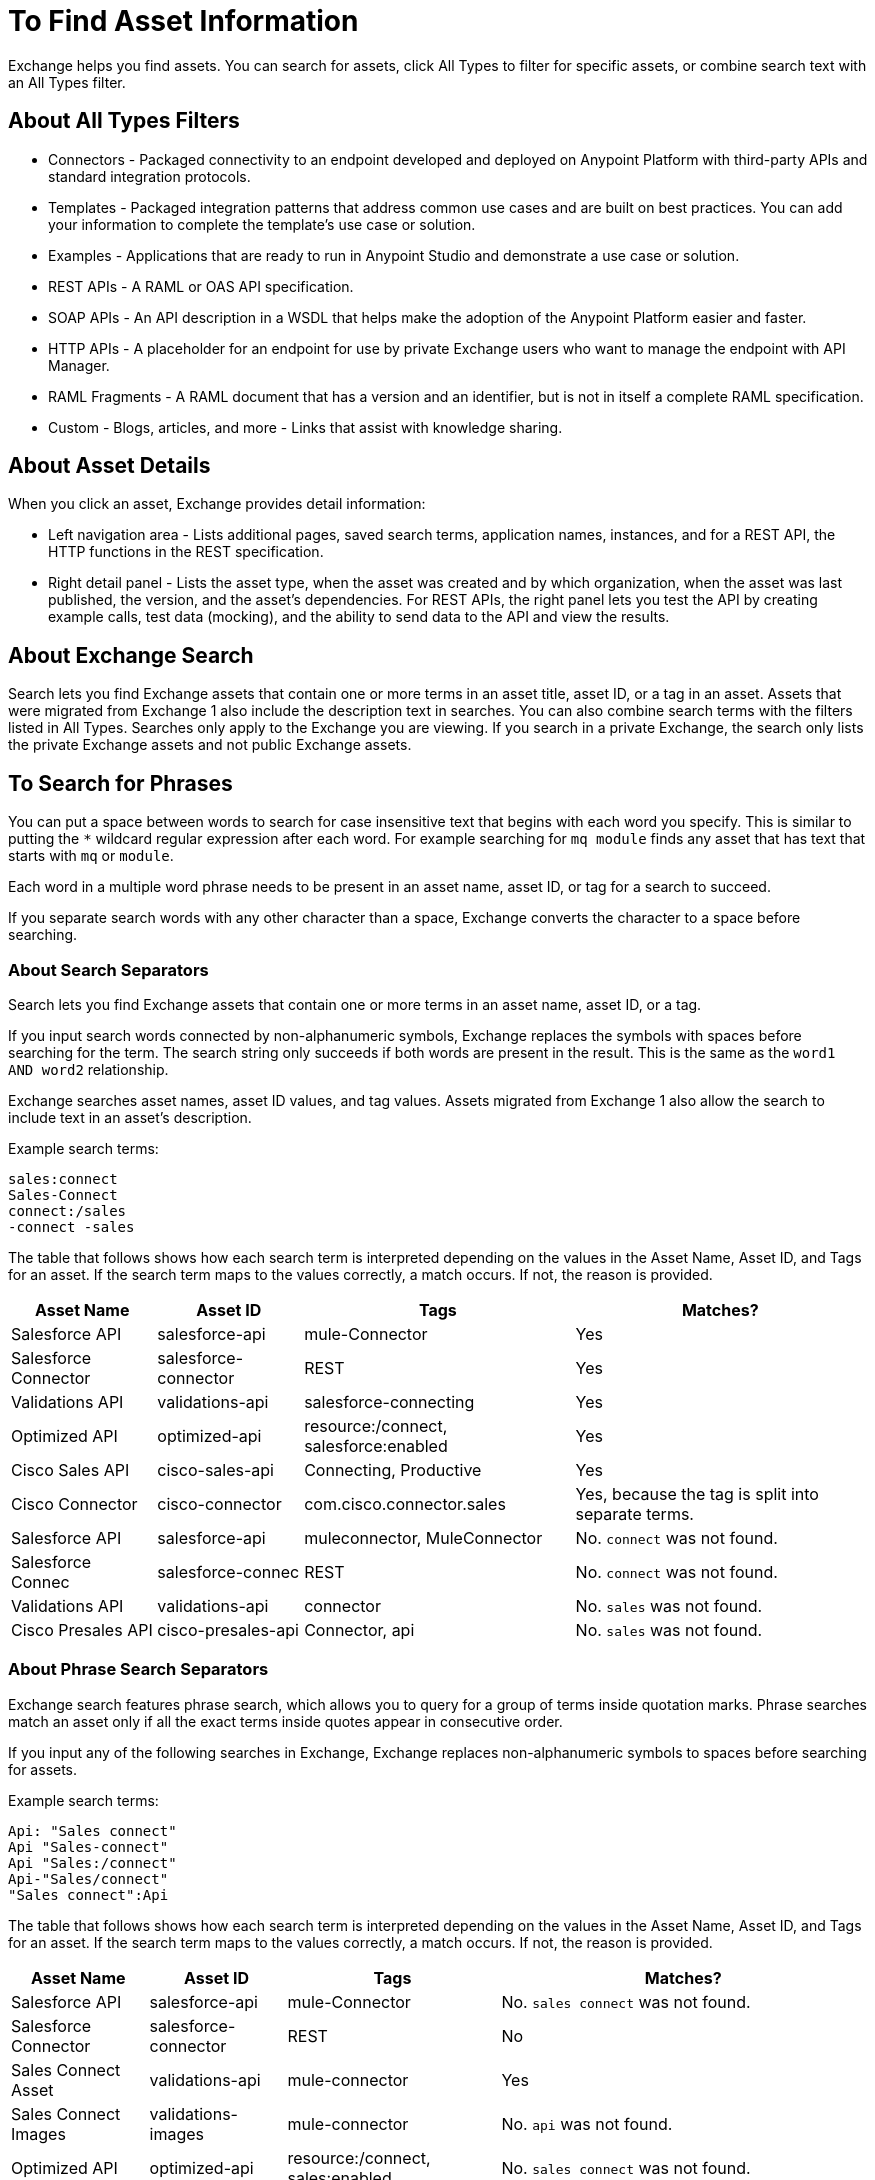 = To Find Asset Information
:imagesdir: ./_images

Exchange helps you find assets. You can search for assets, click All Types to filter for specific assets, or combine search 
text with an All Types filter. 

== About All Types Filters

* Connectors - Packaged connectivity to an endpoint developed and deployed on Anypoint Platform with third-party APIs and standard integration protocols. 
* Templates - Packaged integration patterns that address common use cases and are built on best practices. You can add your information to complete the template's use case or solution.
* Examples - Applications that are ready to run in Anypoint Studio and demonstrate a use case or solution.
* REST APIs - A RAML or OAS API specification. 
* SOAP APIs - An API description in a WSDL that helps make the adoption of the Anypoint Platform easier and faster.
* HTTP APIs - A placeholder for an endpoint for use by private Exchange users who want to manage the endpoint with API Manager.
* RAML Fragments - A RAML document that has a version and an identifier, but is not in itself a complete RAML specification. 
* Custom - Blogs, articles, and more - Links that assist with knowledge sharing.

== About Asset Details

When you click an asset, Exchange provides detail information:

* Left navigation area - Lists additional pages, saved search terms, application names, instances, and for a REST API, 
the HTTP functions in the REST specification.
* Right detail panel - Lists the asset type, when the asset was created and by which organization, when the asset was last published, the version, and the asset's dependencies. For REST APIs, the right panel lets you test the API by creating example calls, test data (mocking), and the ability to send data to the API and view the results.

== About Exchange Search

Search lets you find Exchange assets that contain one or more terms 
in an asset title, asset ID, or a tag in an asset. Assets
that were migrated from Exchange 1 also include the description text
in searches. You can also combine search terms with the filters listed in All Types.
Searches only apply to the Exchange you are viewing. 
If you search in a private Exchange, the search only lists the
private Exchange assets and not public Exchange assets.

== To Search for Phrases

You can put a space between words to search for 
case insensitive text that begins with each word you specify. 
This is similar to putting the `*` wildcard regular expression after each word.
For example searching for `mq module` finds any asset that has text that 
starts with `mq` or `module`.

Each word in a multiple word phrase needs to be present in an asset name, asset ID, or tag 
for a search to succeed.

If you separate search words with any other character than a space, Exchange 
converts the character to a space before searching.

=== About Search Separators

Search lets you find Exchange assets that contain one or more terms in an asset name, asset ID, or a tag.

If you input search words connected by non-alphanumeric symbols, Exchange replaces the symbols with spaces before searching for the term. The search string only succeeds if both words are present in the result. This is the same as the `word1 AND word2` relationship.

Exchange searches asset names, asset ID values, and tag values. Assets migrated from Exchange 1 also allow the search to include text in an asset's description.

Example search terms:

[source,example,linenums]
----
sales:connect
Sales-Connect
connect:/sales
-connect -sales
----

The table that follows shows how each search term is interpreted depending on the values in the Asset Name, 
Asset ID, and Tags for an asset. If the search term maps to the values correctly, a match occurs. If not, 
the reason is provided.

[%header%autowidth.spread]
|===
|Asset Name |Asset ID |Tags |Matches?
|Salesforce API |salesforce-api |mule-Connector |Yes
|Salesforce Connector |salesforce-connector |REST |Yes
|Validations API |validations-api |salesforce-connecting |Yes
|Optimized API |optimized-api |resource:/connect, salesforce:enabled |Yes
|Cisco Sales API  |cisco-sales-api |Connecting, Productive |Yes
|Cisco Connector |cisco-connector |com.cisco.connector.sales
|Yes, because the tag is split into separate terms.
|Salesforce API |salesforce-api |muleconnector, MuleConnector |No. `connect` was not found. 
|Salesforce Connec |salesforce-connec |REST |No. `connect` was not found.
|Validations API |validations-api |connector |No. `sales` was not found.
|Cisco Presales API |cisco-presales-api |Connector, api |No. `sales` was not found.
|===

=== About Phrase Search Separators

Exchange search features phrase search, which allows you to query for a group of terms inside quotation marks. Phrase searches match an asset only if all the exact terms inside quotes appear in consecutive order.

If you input any of the following searches in Exchange, Exchange replaces  non-alphanumeric symbols to spaces before searching for assets.

Example search terms:

[source,example,linenums]
----
Api: "Sales connect"	
Api "Sales-connect"	
Api "Sales:/connect"	
Api-"Sales/connect"	
"Sales connect":Api
----
	
The table that follows shows how each search term is interpreted depending on the values in the Asset Name, 
Asset ID, and Tags for an asset. If the search term maps to the values correctly, a match occurs. If not, 
the reason is provided.

[%header%autowidth.spread]
|===
|Asset Name |Asset ID |Tags |Matches?
|Salesforce API |salesforce-api |mule-Connector |No. `sales connect` was not found.
|Salesforce Connector |salesforce-connector |REST |No
|Sales Connect Asset |validations-api |mule-connector |Yes
|Sales Connect Images |validations-images |mule-connector |No. `api` was not found.
|Optimized API |optimized-api |resource:/connect, sales:enabled |No. `sales connect` was not found.
|Optimized API |optimized-api |resource:/sales, connect:enabled |No. `sales connect` was not found, because each term is in different tags.
|Optimized API |optimized-api |sales:/connect |Yes
|===

== About search using Query Language

Using query language allows you to search assets by tags, categories and custom fields.

=== Search by Tags

You can use the following structure to search by tags: `tag:"some value"` or `tag:value`
Doble quotes are not necessary if the tag has not spaces.

The table that follows shows examples that match or not with the searched assets:

[%header%autowidth.spread]
|===
|Search |Tags |Matches?
|tag:"some value" |some value |Yes
|tag:"some value" |value |No
|tag:"value" |value |Yes
|tag:value |value |Yes
|tag:value |val |No
|===

=== Search by Categories

You can use the following structure to search by categories: `category:"some key" = "some value"`
Doble quotes are not necessary if the category has no spaces in key or value.
Key can include * and it will work like it is used in a regular expression.

The table that follows shows examples that match or not with the searched assets:

[%header%autowidth.spread]
|===
|Search |Category |Matches?
|category:my-key = my-value |my-key:my-value |Yes
|category:"my key" = "my value" |my key:my value |Yes
|category:"key" = "value" |my key:my value |No
|category:key = value |my-key:my-value |No
|category:this.* = value |this.is.my.key:value |Yes
|category:*my.key = value |this.is.my.key:value |Yes
|category:this.* = value |this.is.my.key:some-value |No
|category:this.* = some-* |this.is.my.key:some-value |No
|===

=== Search by Custom Fields

It is similar to search by Categories, the only difference is using `field` instead `category` in the query language
You can use the following structure to search by categories: `field:"some key" = "some value"`
Doble quotes are not necessary if the custom field has no spaces in key or value.
Key can include * and it will work like it is used in a regular expression.

The table that follows shows examples that match or not with the searched assets:

[%header%autowidth.spread]
|===
|Search |Field |Matches?
|field:my-key = my-value |my-key:my-value |Yes
|field:my-key = 10 |my-key:10 |Yes
|field:"my key" = "my value" |my key:my value |Yes
|field:"key" = "value" |my key:my value |No
|field:key = value |my-key:my-value |No
|field:this.* = value |this.is.my.key:value |Yes
|field:*my.key = value |this.is.my.key:value |Yes
|field:this.* = value |this.is.my.key:some-value |No
|field:this.* = some-* |this.is.my.key:some-value |No
|===


== To Save Search

. Enter a search term and click Save This Search.
. Exchange prompts you to give the search a name, and to select if the search is for your organization or personal. Administrators can save searches visible to anyone in their current business group. Personal searches are visible only to the person who creates them.
. View the left navigation bar to see the saved searches. Exchange lists search terms specific to your business group. Below those terms are saved searches you created.
+
image:ex2-saved-searches-groups.png[Saved Search Groups]

== To View REST API Elements in an Asset

. In the left navigation area you can view RAML or OAS API specification information such as resources and the methods in each resource. Click a method button to view information about the API:
+
image:ex2-rest-ftns.png[Screenshot - REST API function buttons in left nav bar]
+
. Use the right side of a method view to experiment with the API. This functionality is similar to what you can expect in programs such as Postman where you can specify custom HTTP headers and test each API's method using the API's endpoint.
. Click Request Access to tie the API you're viewing to one of your applications so that you can use the API to send and receive data that your application can consume.

== To Test an API with API Notebook

. Click API Notebook in the content page if one is available for the API.
. After you read the description for usage information, you can experiment with the example in the code block to try different parameters and values, and see the results in real time.
. Click Play to test the method in the code example and view the results.

== To View Assets by Business Group

Anypoint Platform provides the option for business groups that organize content into categories. 

In Anypoint Exchange, different assets may appear in each business group. Each organization 
chooses which assets are in each business group.

If you cannot find 
an asset in one group, it may be in another business group. If you cannot view a business group, contact your site's administrator.

To change business groups, click a group name from the taskbar.

image:ex2-biz-groups.png[Screenshot - Business groups in upper taskbar drop-down menu]

== See Also

* link:/anypoint-exchange/about-my-applications[About My Applications]
* link:/anypoint-exchange/to-configure-api-settings[To Configure API Instances]
* link:/anypoint-studio/v/6/exchange-integration[Anypoint Studio integration with Exchange]
* https://beta-anypt.docs-stgx.mulesoft.com/anypoint-studio/v/7/export-to-exchange-task[Share an example or template from Studio to Exchange]
